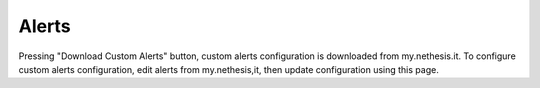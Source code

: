 ========
Alerts
========

Pressing "Download Custom Alerts" button, custom alerts configuration is downloaded from my.nethesis.it.
To configure custom alerts configuration, edit alerts from my.nethesis,it, then update configuration using this page.
